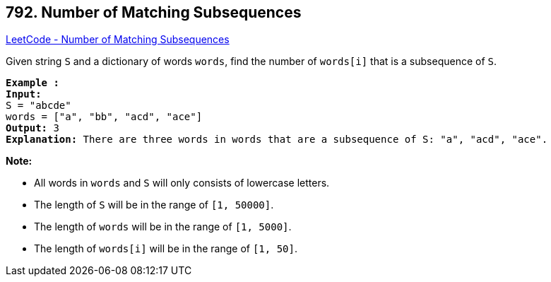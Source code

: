 == 792. Number of Matching Subsequences

https://leetcode.com/problems/number-of-matching-subsequences/[LeetCode - Number of Matching Subsequences]

Given string `S` and a dictionary of words `words`, find the number of `words[i]` that is a subsequence of `S`.

[subs="verbatim,quotes,macros"]
----
*Example :*
*Input:* 
S = "abcde"
words = ["a", "bb", "acd", "ace"]
*Output:* 3
*Explanation:* There are three words in `words` that are a subsequence of `S`: "a", "acd", "ace".
----

*Note:*


* All words in `words` and `S` will only consists of lowercase letters.
* The length of `S` will be in the range of `[1, 50000]`.
* The length of `words` will be in the range of `[1, 5000]`.
* The length of `words[i]` will be in the range of `[1, 50]`.


